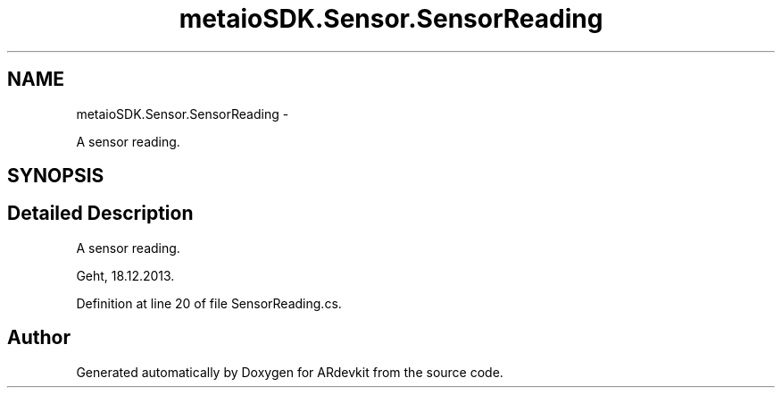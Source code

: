 .TH "metaioSDK.Sensor.SensorReading" 3 "Wed Dec 18 2013" "Version 0.1" "ARdevkit" \" -*- nroff -*-
.ad l
.nh
.SH NAME
metaioSDK.Sensor.SensorReading \- 
.PP
A sensor reading\&.  

.SH SYNOPSIS
.br
.PP
.SH "Detailed Description"
.PP 
A sensor reading\&. 

Geht, 18\&.12\&.2013\&. 
.PP
Definition at line 20 of file SensorReading\&.cs\&.

.SH "Author"
.PP 
Generated automatically by Doxygen for ARdevkit from the source code\&.
